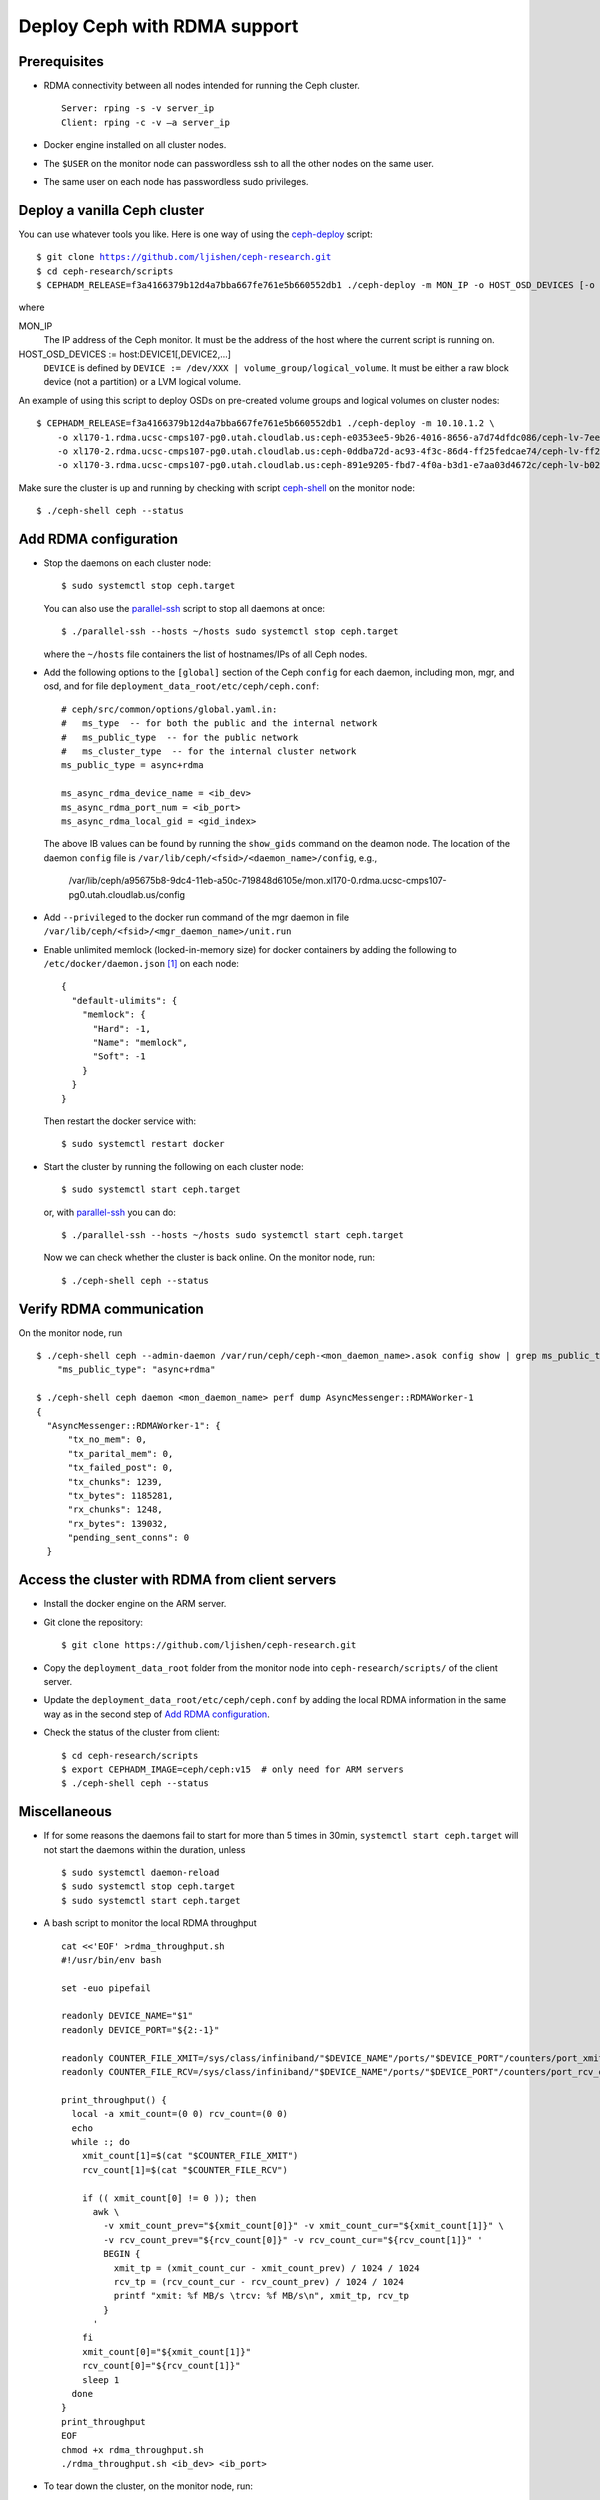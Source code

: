 .. _deploy-ceph-with-RDMA-support:

===============================
 Deploy Ceph with RDMA support
===============================

Prerequisites
-------------

- RDMA connectivity between all nodes intended for running the Ceph cluster. ::

    Server: rping -s -v server_ip
    Client: rping -c -v –a server_ip

- Docker engine installed on all cluster nodes.

- The ``$USER`` on the monitor node can passwordless ssh to all the other nodes on the same user.

- The same user on each node has passwordless sudo privileges.


Deploy a vanilla Ceph cluster
-----------------------------

You can use whatever tools you like. Here is one way of using the `ceph-deploy`_ script:

.. parsed-literal::

  $ git clone https://github.com/ljishen/ceph-research.git
  $ cd ceph-research/scripts
  $ CEPHADM_RELEASE=\ |CEPHADM_RELEASE| ./ceph-deploy -m MON_IP -o HOST_OSD_DEVICES [-o HOST_OSD_DEVICES]...

where

MON_IP
  The IP address of the Ceph monitor. It must be the address of the host where the current script is running on.

HOST_OSD_DEVICES := host:DEVICE1[,DEVICE2,...]
  ``DEVICE`` is defined by ``DEVICE := /dev/XXX | volume_group/logical_volume``. It must be either a raw block device (not a partition) or a LVM logical volume.

An example of using this script to deploy OSDs on pre-created volume groups and logical volumes on cluster nodes:

.. parsed-literal::

  $ CEPHADM_RELEASE=\ |CEPHADM_RELEASE| ./ceph-deploy -m 10.10.1.2 \\
      -o xl170-1.rdma.ucsc-cmps107-pg0.utah.cloudlab.us:ceph-e0353ee5-9b26-4016-8656-a7d74dfdc086/ceph-lv-7ee534d3-fcc4-47a2-a913-91cb89658948 \\
      -o xl170-2.rdma.ucsc-cmps107-pg0.utah.cloudlab.us:ceph-0ddba72d-ac93-4f3c-86d4-ff25fedcae74/ceph-lv-ff294044-1756-4512-91de-135d1f181fcb \\
      -o xl170-3.rdma.ucsc-cmps107-pg0.utah.cloudlab.us:ceph-891e9205-fbd7-4f0a-b3d1-e7aa03d4672c/ceph-lv-b02b46de-dbd2-477d-b116-49273dfccba4

Make sure the cluster is up and running by checking with script `ceph-shell`_ on the monitor node::

  $ ./ceph-shell ceph --status

.. _ceph-deploy: ../scripts/ceph-deploy
.. _ceph-shell: ../scripts/ceph-shell
.. |CEPHADM_RELEASE| replace:: f3a4166379b12d4a7bba667fe761e5b660552db1


Add RDMA configuration
----------------------

- Stop the daemons on each cluster node::

    $ sudo systemctl stop ceph.target

  You can also use the `parallel-ssh`_ script to stop all daemons at once::

    $ ./parallel-ssh --hosts ~/hosts sudo systemctl stop ceph.target

  where the ``~/hosts`` file containers the list of hostnames/IPs of all Ceph nodes.

- Add the following options to the ``[global]`` section of the Ceph ``config`` for each daemon,
  including mon, mgr, and osd, and for file ``deployment_data_root/etc/ceph/ceph.conf``::

    # ceph/src/common/options/global.yaml.in:
    #   ms_type  -- for both the public and the internal network
    #   ms_public_type  -- for the public network
    #   ms_cluster_type  -- for the internal cluster network
    ms_public_type = async+rdma

    ms_async_rdma_device_name = <ib_dev>
    ms_async_rdma_port_num = <ib_port>
    ms_async_rdma_local_gid = <gid_index>

  The above IB values can be found by running the ``show_gids`` command on the deamon node.
  The location of the daemon ``config`` file is ``/var/lib/ceph/<fsid>/<daemon_name>/config``, e.g.,

    /var/lib/ceph/a95675b8-9dc4-11eb-a50c-719848d6105e/mon.xl170-0.rdma.ucsc-cmps107-pg0.utah.cloudlab.us/config

- Add ``--privileged`` to the docker run command of the mgr daemon in file ``/var/lib/ceph/<fsid>/<mgr_daemon_name>/unit.run``

- Enable unlimited memlock (locked-in-memory size) for docker containers by adding the following to ``/etc/docker/daemon.json`` [#]_ on each node::

    {
      "default-ulimits": {
        "memlock": {
          "Hard": -1,
          "Name": "memlock",
          "Soft": -1
        }
      }
    }

  Then restart the docker service with::

    $ sudo systemctl restart docker

.. _daemon configuration file: https://docs.docker.com/engine/reference/commandline/dockerd/#daemon-configuration-file

- Start the cluster by running the following on each cluster node::

    $ sudo systemctl start ceph.target

  or, with `parallel-ssh`_ you can do::

    $ ./parallel-ssh --hosts ~/hosts sudo systemctl start ceph.target

  Now we can check whether the cluster is back online. On the monitor node, run::

    $ ./ceph-shell ceph --status

.. _parallel-ssh: ../scripts/parallel-ssh


Verify RDMA communication
-------------------------

On the monitor node, run ::

  $ ./ceph-shell ceph --admin-daemon /var/run/ceph/ceph-<mon_daemon_name>.asok config show | grep ms_public_type
      "ms_public_type": "async+rdma"

  $ ./ceph-shell ceph daemon <mon_daemon_name> perf dump AsyncMessenger::RDMAWorker-1
  {
    "AsyncMessenger::RDMAWorker-1": {
        "tx_no_mem": 0,
        "tx_parital_mem": 0,
        "tx_failed_post": 0,
        "tx_chunks": 1239,
        "tx_bytes": 1185281,
        "rx_chunks": 1248,
        "rx_bytes": 139032,
        "pending_sent_conns": 0
    }


Access the cluster with RDMA from client servers
---------------------------------------------

- Install the docker engine on the ARM server.

- Git clone the repository::

    $ git clone https://github.com/ljishen/ceph-research.git

- Copy the ``deployment_data_root`` folder from the monitor node into ``ceph-research/scripts/`` of the client server.

- Update the ``deployment_data_root/etc/ceph/ceph.conf`` by adding the local RDMA information in the same way as in the second step of `Add RDMA configuration`_.

- Check the status of the cluster from client::

    $ cd ceph-research/scripts
    $ export CEPHADM_IMAGE=ceph/ceph:v15  # only need for ARM servers
    $ ./ceph-shell ceph --status


Miscellaneous
-------------

- If for some reasons the daemons fail to start for more than 5 times in 30min, ``systemctl start ceph.target`` will not start the daemons within the duration, unless ::

    $ sudo systemctl daemon-reload
    $ sudo systemctl stop ceph.target
    $ sudo systemctl start ceph.target

- A bash script to monitor the local RDMA throughput ::

    cat <<'EOF' >rdma_throughput.sh
    #!/usr/bin/env bash

    set -euo pipefail

    readonly DEVICE_NAME="$1"
    readonly DEVICE_PORT="${2:-1}"

    readonly COUNTER_FILE_XMIT=/sys/class/infiniband/"$DEVICE_NAME"/ports/"$DEVICE_PORT"/counters/port_xmit_data
    readonly COUNTER_FILE_RCV=/sys/class/infiniband/"$DEVICE_NAME"/ports/"$DEVICE_PORT"/counters/port_rcv_data

    print_throughput() {
      local -a xmit_count=(0 0) rcv_count=(0 0)
      echo
      while :; do
        xmit_count[1]=$(cat "$COUNTER_FILE_XMIT")
        rcv_count[1]=$(cat "$COUNTER_FILE_RCV")

        if (( xmit_count[0] != 0 )); then
          awk \
            -v xmit_count_prev="${xmit_count[0]}" -v xmit_count_cur="${xmit_count[1]}" \
            -v rcv_count_prev="${rcv_count[0]}" -v rcv_count_cur="${rcv_count[1]}" '
            BEGIN {
              xmit_tp = (xmit_count_cur - xmit_count_prev) / 1024 / 1024
              rcv_tp = (rcv_count_cur - rcv_count_prev) / 1024 / 1024
              printf "xmit: %f MB/s \trcv: %f MB/s\n", xmit_tp, rcv_tp
            }
          '
        fi
        xmit_count[0]="${xmit_count[1]}"
        rcv_count[0]="${rcv_count[1]}"
        sleep 1
      done
    }
    print_throughput
    EOF
    chmod +x rdma_throughput.sh
    ./rdma_throughput.sh <ib_dev> <ib_port>

- To tear down the cluster, on the monitor node, run::

    $ ./parallel-cephadm --hosts ~/hosts rm-cluster --force \
        --fsid $(grep -oP 'fsid = \K.+' deployment_data_root/etc/ceph/ceph.conf)


Known issues
------------

- Pacific version (v16.2.0): unable to start the monitor after adding the RDMA configuation

- Octopus version (v15.2.10): cluster can start, but exception when checking the status with ``ceph -s``


References
----------

- How to enable Ceph with RDMA: https://www.hwchiu.com/ceph-with-rdma.html

- Bring Up Ceph RDMA - Developer's Guide: https://community.mellanox.com/s/article/bring-up-ceph-rdma---developer-s-guide


.. [#] A full example of the docker `daemon configuration file`_
